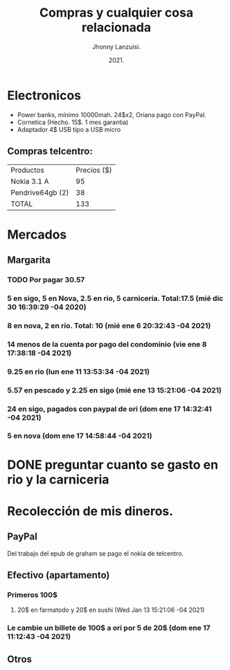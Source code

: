 #+TITLE: Compras y cualquier cosa relacionada
#+AUTHOR: Jhonny Lanzuisi.
#+DATE: 2021.
#+FILETAGS: :buy:

# ----LICENSE---
# Copyright 2021 Jhonny Lanzuisi (jalb97@gmail.com)
# More source files at github.com/JLanzuisi
#
# This program is free software: you can redistribute it and/or modify
# it under the terms of the GNU General Public License as published by
# the Free Software Foundation, either version 3 of the License, or
# (at your option) any later version.
#
# This program is distributed in the hope that it will be useful,
# but WITHOUT ANY WARRANTY; without even the implied warranty of
# MERCHANTABILITY or FITNESS FOR A PARTICULAR PURPOSE.  See the
# GNU General Public License for more details.
#
# You should have received a copy of the GNU General Public License
# along with this program.  If not, see <https://www.gnu.org/licenses/>.
# --------------

* Electronicos

+ Power banks, mínimo 10000mah. 24$x2, Oriana pago con PayPal.
+ Cornetica (Hecho. 15$. 1 mes garantia)
+ Adaptador 4$ USB tipo a USB micro

** Compras telcentro:

    | Productos        | Precios ($) |
    | Nokia 3.1 A      |          95 |
    | Pendrive64gb (2) |          38 |
    | TOTAL            |         133 |
    #+TBLFM: @4$2=vsum(@2..@3)

* Mercados
** Margarita
*** TODO Por pagar 30.57
*** 5 en sigo, 5 en Nova, 2.5 en rio, 5 carniceria. Total:17.5 (mié dic 30 16:39:29 -04 2020)
*** 8 en nova, 2 en rio. Total: 10 (mié ene  6 20:32:43 -04 2021)
*** 14 menos de la cuenta por pago del condominio (vie ene  8 17:38:18 -04 2021)
*** 9.25 en rio (lun ene 11 13:53:34 -04 2021)
*** 5.57 en pescado y 2.25 en sigo (mié ene 13 15:21:06 -04 2021)
*** 24 en sigo, pagados con paypal de ori (dom ene 17 14:32:41 -04 2021)
*** 5 en nova (dom ene 17 14:58:44 -04 2021)

* DONE preguntar cuanto se gasto en rio y la carniceria
  CLOSED: [2020-12-31 jue 11:59]

* Recolección de mis dineros.
** PayPal

Del trabajo del epub de graham se pago el nokia de telcentro.

** Efectivo (apartamento)
*** Primeros 100$
**** 20$ en farmatodo y 20$ en sushi (Wed Jan 13 15:21:06 -04 2021)
*** Le cambie un billete de 100$ a ori por 5 de 20$ (dom ene 17 11:12:43 -04 2021)
** Otros
   